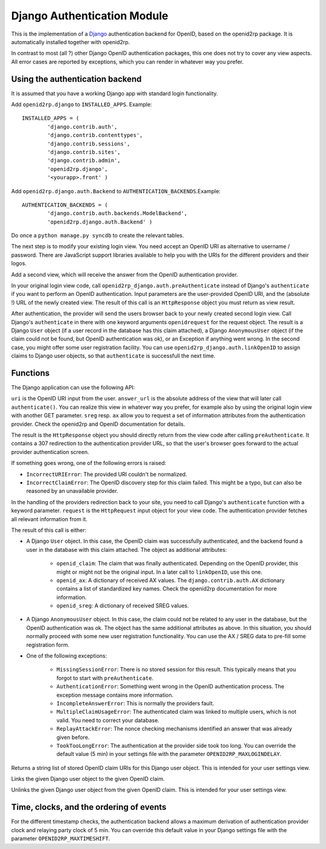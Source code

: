 Django Authentication Module
============================

.. module:: openid2rp.django

This is the implementation of a `Django
<http://www.djangoproject.com/>`_ authentication backend for OpenID,
based on the openid2rp package. It is automatically installed together
with openid2rp.

In contrast to most (all ?) other Django OpenID authentication
packages, this one does not try to cover any view aspects. All error
cases are reported by exceptions, which you can render in whatever way
you prefer.

Using the authentication backend
********************************
It is assumed that you have a working Django app with standard login functionality.

Add ``openid2rp.django`` to ``INSTALLED_APPS``. Example::

	INSTALLED_APPS = (
		'django.contrib.auth',
		'django.contrib.contenttypes',
		'django.contrib.sessions',
		'django.contrib.sites',
		'django.contrib.admin',
		'openid2rp.django',
		'<yourapp>.front' )

Add ``openid2rp.django.auth.Backend`` to ``AUTHENTICATION_BACKENDS``.Example::

	AUTHENTICATION_BACKENDS = (
		'django.contrib.auth.backends.ModelBackend',
		'openid2rp.django.auth.Backend' )

Do once a ``python manage.py syncdb`` to create the relevant tables.

The next step is to modify your existing login view. You need accept
an OpenID URI as alternative to username / password. There are
JavaScript support libraries available to help you with the URIs for
the different providers and their logos.

Add a second view, which will receive the answer from the OpenID
authentication provider.

In your original login view code, call
``openid2rp_django.auth.preAuthenticate`` instead of Django's
``authenticate`` if you want to perform an OpenID
authentication. Input parameters are the user-provided OpenID URI, and
the (absolute !) URL of the newly created view. The result of this
call is an ``HttpResponse`` object you must return as view result.

After authentication, the provider will send the users browser back to
your newly created second login view. Call Django's ``authenticate``
in there with one keyword arguments ``openidrequest`` for the request object.
The result is a Django ``User`` object
(if a user record in the database has this claim attached), a Django
``AnonymousUser`` object (if the claim could not be found, but OpenID
authentication was ok), or an Exception if anything went wrong. In the
second case, you might offer some user registration facility. You can
use ``openid2rp_django.auth.linkOpenID`` to assign claims to Django
user objects, so that ``authenticate`` is successfull the next time.

Functions
*********

The Django application can use the following API:

.. function:: openid2rp_django.auth.preAuthenticate(uri, answer_url, sreg = (('nickname', 'email'), ()), ax = ((openid2rp.AX.email, openid2rp.AX.first, openid2rp.AX.last), ())) -> response

``uri`` is the OpenID URI input from the user. ``answer_url`` is the
absolute address of the view that will later call
``authenticate()``. You can realize this view in whatever way you
prefer, for example also by using the original login view with another
GET parameter. ``sreg`` resp. ``ax`` allow you to request a set of
information attributes from the authentication provider. Check the
openid2rp and OpenID documentation for details.

The result is the ``HttpResponse`` object you should directly
return from the view code after calling ``preAuthenticate``. It
contains a 307 redirection to the authentication provider URL, so that
the user's browser goes forward to the actual provider authentication
screen. 

If something goes wrong, one of the following errors is raised:
	
* ``IncorrectURIError``: The provided URI couldn't be normalized. 
* ``IncorrectClaimError``: The OpenID discovery step for this claim
  failed. This might be a typo, but can also be reasoned by an
  unavailable provider.

.. function:: django.contrib.auth.authenticate(openidrequest=None) -> user

In the handling of the providers redirection back to your site, you
need to call Django's ``authenticate`` function with a keyword
parameter. ``request`` is the ``HttpRequest`` input object for your
view code. The authentication provider fetches all relevant
information from it. 

The result of this call is either:

* A Django ``User`` object. In this case, the OpenID claim was
  successfully authenticated, and the backend found a user in the
  database with this claim attached. The object as additional
  attributes:
	
	* ``openid_claim``: The claim that was finally
          authenticated. Depending on the OpenID provider, this might
          or might not be the original input. In a later call
          to ``linkOpenID``, use this one.
	* ``openid_ax``: A dictionary of received AX values. The
          ``django.contrib.auth.AX`` dictionary contains a list of
          standardized key names. Check the openid2rp documentation
          for more information.
	* ``openid_sreg``: A dictionary of received SREG values.	
		
* A Django ``AnonymousUser`` object. In this case, the claim could not
  be related to any user in the database, but the OpenID
  authentication was ok. The object has the same additional attributes
  as above. In this situation, you should normally proceed with some
  new user registration functionality. You can use the AX / SREG data
  to pre-fill some registration form.

* One of the following exceptions:
	
	* ``MissingSessionError``: There is no stored session for this
          result. This typically means that you forgot to start with
          ``preAuthenticate``.
	* ``AuthenticationError``: Something went wrong in the OpenID
          authentication process. The exception message contains more
          information.
	* ``IncompleteAnswerError``: This is normally the providers fault.
	* ``MultipleClaimUsageError``: The authenticated claim was
          linked to multiple users, which is not valid. You need to
          correct your database.
	* ``ReplayAttackError``: The nonce checking mechanisms
          identified an answer that was already given before.
	* ``TookTooLongError``: The authentication at the provider
          side took too long. You can override the default value (5
          min) in your settings file with the parameter
          ``OPENID2RP_MAXLOGINDELAY``.
	
.. function:: openid2rp_django.auth.getOpenIDs(user) -> ids

Returns a string list of stored OpenID claim URIs for this Django user
object. This is intended for your user settings view.
	
.. function:: openid2rp_django.auth.linkOpenID(user, claim) -> 

Links the given Django user object to the given OpenID claim.

.. function:: openid2rp_django.auth.unlinkOpenID(user, claim) -> 

Unlinks the given Django user object from the given OpenID claim. This
is intended for your user settings view.

Time, clocks, and the ordering of events
****************************************

For the different timestamp checks, the authentication backend allows
a maximum derivation of authentication provider clock and relaying
party clock of 5 min. You can override this default value in your
Django settings file with the parameter ``OPENID2RP_MAXTIMESHIFT``.
